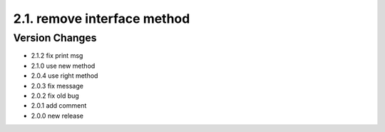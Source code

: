 2.1. remove interface method
============================
Version Changes
---------------
* 2.1.2 fix print msg
* 2.1.0 use new method
* 2.0.4 use right method
* 2.0.3 fix message
* 2.0.2 fix old bug
* 2.0.1 add comment
* 2.0.0 new release

